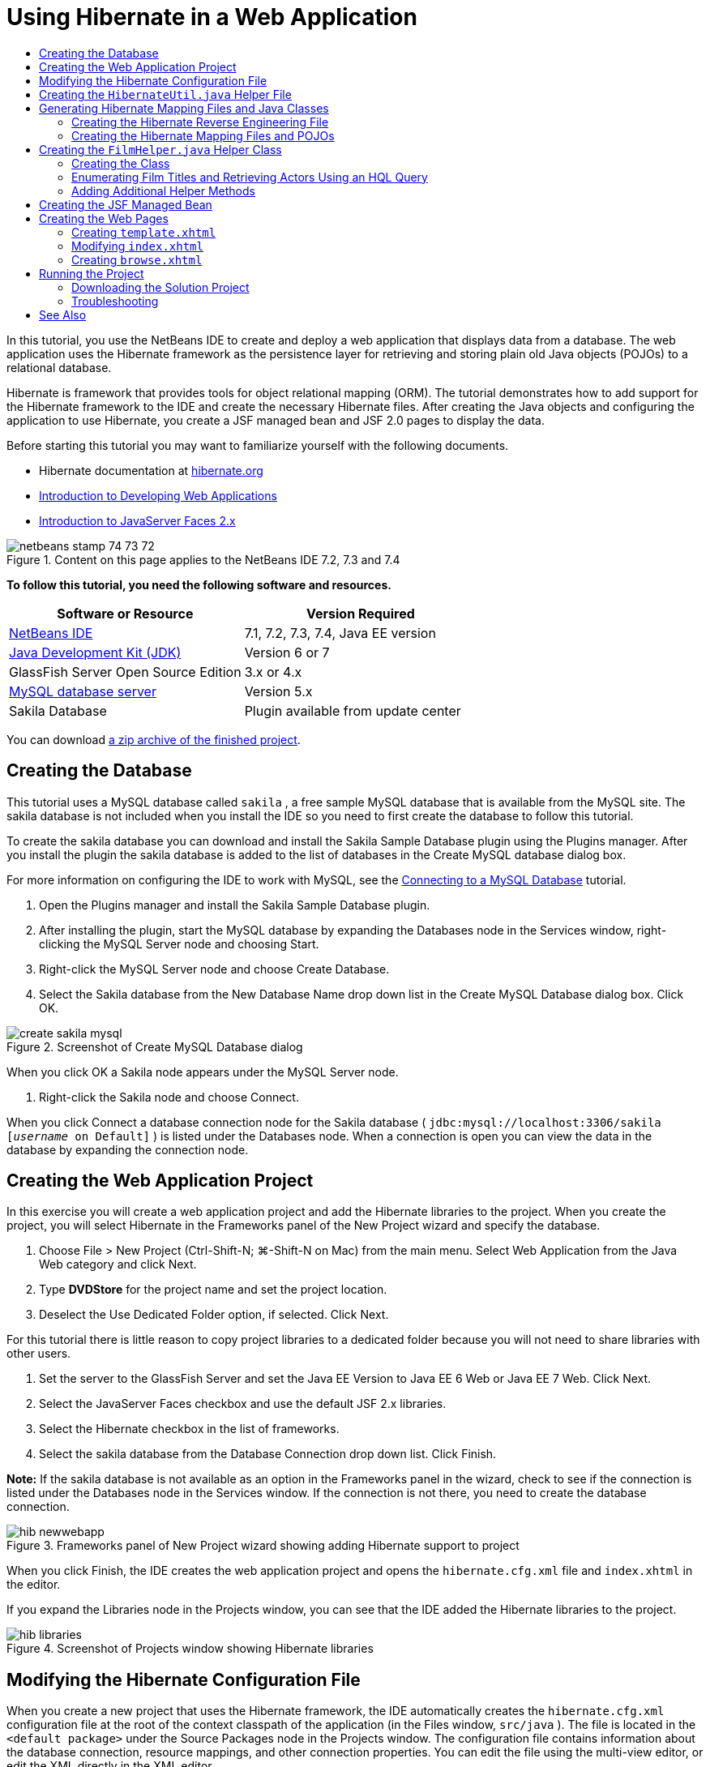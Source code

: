 // 
//     Licensed to the Apache Software Foundation (ASF) under one
//     or more contributor license agreements.  See the NOTICE file
//     distributed with this work for additional information
//     regarding copyright ownership.  The ASF licenses this file
//     to you under the Apache License, Version 2.0 (the
//     "License"); you may not use this file except in compliance
//     with the License.  You may obtain a copy of the License at
// 
//       http://www.apache.org/licenses/LICENSE-2.0
// 
//     Unless required by applicable law or agreed to in writing,
//     software distributed under the License is distributed on an
//     "AS IS" BASIS, WITHOUT WARRANTIES OR CONDITIONS OF ANY
//     KIND, either express or implied.  See the License for the
//     specific language governing permissions and limitations
//     under the License.
//

= Using Hibernate in a Web Application
:page-layout: tutorial
:jbake-tags: tutorials 
:jbake-status: published
:icons: font
:page-syntax: true
:source-highlighter: pygments
:toc: left
:toc-title:
:description: Using Hibernate in a Web Application - Apache NetBeans
:keywords: Apache NetBeans, Tutorials, Using Hibernate in a Web Application

ifdef::env-github[]
:imagesdir: ../../../../images
endif::[]

In this tutorial, you use the NetBeans IDE to create and deploy a web application that displays data from a database. The web application uses the Hibernate framework as the persistence layer for retrieving and storing plain old Java objects (POJOs) to a relational database.

Hibernate is framework that provides tools for object relational mapping (ORM). The tutorial demonstrates how to add support for the Hibernate framework to the IDE and create the necessary Hibernate files. After creating the Java objects and configuring the application to use Hibernate, you create a JSF managed bean and JSF 2.0 pages to display the data.

Before starting this tutorial you may want to familiarize yourself with the following documents.

* Hibernate documentation at link:http://www.hibernate.org/[+hibernate.org+]
* xref:./quickstart-webapps.adoc[+Introduction to Developing Web Applications+]
* xref:./jsf20-intro.adoc[+Introduction to JavaServer Faces 2.x+]


image::kb/docs/web/netbeans-stamp-74-73-72.png[title="Content on this page applies to the NetBeans IDE 7.2, 7.3 and 7.4"]


*To follow this tutorial, you need the following software and resources.*

|===
|Software or Resource |Version Required 

|xref:front::download/index.adoc[+NetBeans IDE+] |7.1, 7.2, 7.3, 7.4, Java EE version 

|link:http://www.oracle.com/technetwork/java/javase/downloads/index.html[+Java Development Kit (JDK)+] |Version 6 or 7 

|GlassFish Server Open Source Edition |3.x or 4.x 

|link:http://www.mysql.com/[+MySQL database server+] |Version 5.x 

|Sakila Database |Plugin available from update center 
|===

You can download link:https://netbeans.org/projects/samples/downloads/download/Samples/JavaEE/DVDStoreEE6.zip[+a zip archive of the finished project+].


== Creating the Database

This tutorial uses a MySQL database called  ``sakila`` , a free sample MySQL database that is available from the MySQL site. The sakila database is not included when you install the IDE so you need to first create the database to follow this tutorial.

To create the sakila database you can download and install the Sakila Sample Database plugin using the Plugins manager. After you install the plugin the sakila database is added to the list of databases in the Create MySQL database dialog box.

For more information on configuring the IDE to work with MySQL, see the xref:kb/docs/ide/mysql.adoc[+Connecting to a MySQL Database+] tutorial.

1. Open the Plugins manager and install the Sakila Sample Database plugin.
2. After installing the plugin, start the MySQL database by expanding the Databases node in the Services window, right-clicking the MySQL Server node and choosing Start.
3. Right-click the MySQL Server node and choose Create Database.
4. Select the Sakila database from the New Database Name drop down list in the Create MySQL Database dialog box. Click OK.

image::kb/docs/web/create-sakila-mysql.png[title="Screenshot of Create MySQL Database dialog"]

When you click OK a Sakila node appears under the MySQL Server node.



. Right-click the Sakila node and choose Connect.

When you click Connect a database connection node for the Sakila database ( ``jdbc:mysql://localhost:3306/sakila [_username_ on Default]`` ) is listed under the Databases node. When a connection is open you can view the data in the database by expanding the connection node.


== Creating the Web Application Project

In this exercise you will create a web application project and add the Hibernate libraries to the project. When you create the project, you will select Hibernate in the Frameworks panel of the New Project wizard and specify the database.

1. Choose File > New Project (Ctrl-Shift-N; ⌘-Shift-N on Mac) from the main menu. Select Web Application from the Java Web category and click Next.
2. Type *DVDStore* for the project name and set the project location.
3. Deselect the Use Dedicated Folder option, if selected. Click Next.

For this tutorial there is little reason to copy project libraries to a dedicated folder because you will not need to share libraries with other users.



. Set the server to the GlassFish Server and set the Java EE Version to Java EE 6 Web or Java EE 7 Web. Click Next.


. Select the JavaServer Faces checkbox and use the default JSF 2.x libraries.


. Select the Hibernate checkbox in the list of frameworks.


. Select the sakila database from the Database Connection drop down list. Click Finish.

*Note:* If the sakila database is not available as an option in the Frameworks panel in the wizard, check to see if the connection is listed under the Databases node in the Services window. If the connection is not there, you need to create the database connection.

image::kb/docs/web/hib-newwebapp.png[title="Frameworks panel of New Project wizard showing adding Hibernate support to project"]

When you click Finish, the IDE creates the web application project and opens the  ``hibernate.cfg.xml``  file and  ``index.xhtml``  in the editor.

If you expand the Libraries node in the Projects window, you can see that the IDE added the Hibernate libraries to the project.

image::kb/docs/web/hib-libraries.png[title="Screenshot of Projects window showing Hibernate libraries"] 


== Modifying the Hibernate Configuration File

When you create a new project that uses the Hibernate framework, the IDE automatically creates the  ``hibernate.cfg.xml``  configuration file at the root of the context classpath of the application (in the Files window,  ``src/java`` ). The file is located in the  ``<default package>``  under the Source Packages node in the Projects window. The configuration file contains information about the database connection, resource mappings, and other connection properties. You can edit the file using the multi-view editor, or edit the XML directly in the XML editor.

In this exercise you will edit the default properties specified in  ``hibernate.cfg.xml``  to enable debug logging for SQL statements and to enable Hibernate's session context management.

1. Open  ``hibernate.cfg.xml``  in the Design tab. You can open the file by expanding the  ``<default package>``  node under Source Packages in the Projects window and double-clicking  ``hibernate.cfg.xml`` .
2. In the multi-view XML editor, expand the Configuration Properties node under Optional Properties.
3. Click Add to open the Add Hibernate Property dialog box.
4. In the dialog box, select the  ``hibernate.show_sql``  property and set the value to  ``true`` . This enables the debug logging of the SQL statements.

image::kb/docs/web/add-property-showsql.png[title="Add Hibernate Property dialog box showing setting value for the hibernate.show_sql property"]


. Expand the Miscellaneous Properties node and click Add.


. In the dialog box, select the  ``properties hibernate.current_session_context_class``  and set the value to  ``thread``  to enable Hibernate's automatic session context management.

image::kb/docs/web/add-property-sessioncontext.png[title="Add Hibernate Property dialog box showing setting value for the hibernate.current_session_context_class property"]


. Click Add again under the Miscellaneous Properties node and select  ``hibernate.query.factory_class``  in the Property Name dropdown list.


. Select *org.hibernate.hql.classic.ClassicQueryTranslatorFactory* as the Property Value. Click OK.

image::kb/docs/web/add-property-factoryclass.png[title="Add Hibernate Property dialog box showing setting value for the hibernate.query.factory_class property"]

If you click the XML tab in the editor you can see the file in XML view. Your file should look similar to the following (the three new properties are bold):


[source,xml]
----

<hibernate-configuration>
    <session-factory name="session1">
        <property name="hibernate.dialect">org.hibernate.dialect.MySQLDialect</property>
        <property name="hibernate.connection.driver_class">com.mysql.jdbc.Driver</property>
        <property name="hibernate.connection.url">jdbc:mysql://localhost:3306/sakila</property>
        <property name="hibernate.connection.username">root</property>
        <property name="hibernate.connection.password">######</property>
        *<property name="hibernate.show_sql">true</property>
        <property name="hibernate.current_session_context_class">thread</property>
        <property name="hibernate.query.factory_class">org.hibernate.hql.classic.ClassicQueryTranslatorFactory</property>*
    </session-factory>
</hibernate-configuration>
----


. Save your changes to the file.

You can close the file because you do not need to edit the file again.


== Creating the  ``HibernateUtil.java``  Helper File

To use Hibernate you need to create a helper class that handles startup and that accesses Hibernate's  ``SessionFactory``  to obtain a Session object. The class calls  ``configure()``  and loads the  ``hibernate.cfg.xml``  configuration file and then builds the  ``SessionFactory``  to obtain the Session object.

In this section you use the New File wizard to create the helper class  ``HibernateUtil.java`` .

1. Right-click the Source Packages node and select New > Other to open the New File wizard.
2. Select Hibernate from the Categories list and HibernateUtil.java from the File Types list. Click Next.
3. Type *HibernateUtil* for the class name and *dvdrental* for the package. Click Finish.

image::kb/docs/web/hibernate-util-wizard.png[title="Screenshot of HibernateUtil wizard"]

When you click Finish,  ``HibernateUtil.java``  opens in the editor. You can close the file because you do not need to edit the file.


== Generating Hibernate Mapping Files and Java Classes

In this tutorial you use a POJO (plain old Java object) to represent the data in each of the tables in the database that you will use. The Java class specifies the fields for the columns in the tables and uses simple setters and getters to retrieve and write the data. To map the POJOs to the tables you can use a Hibernate mapping file or use annotations in the class.

You can use the Hibernate Mapping Files and POJOs from a Database wizard to create multiple POJOs and mapping files based on database tables. When you use the wizard you select all the tables for which you want POJOs and mapping files and the IDE then generates the files for you based on the database tables and adds the mapping entries to  ``hibernate.cfg.xml`` . When you use the wizard you can choose the files that you want the IDE to generate (only the POJOs, for example) and select code generation options (generate code that uses EJB 3 annotations, for example).

*Note.* The IDE also has wizards to help you create individual POJOs and mapping files from scratch.


=== Creating the Hibernate Reverse Engineering File

If you want to use the Hibernate Mapping Files and POJOs from a Database wizard, you first need to create a  ``hibernate.reveng.xml``  reverse engineering file. The Hibernate Mapping Files and POJOs from a Database wizard requires  ``hibernate.reveng.xml``  and  ``hibernate.cfg.xml`` .

The reverse engineering file enables you to have greater control over the database mapping strategy. The Hibernate Reverse Engineering Wizard creates a reverse engineering file with a default configuration that you can edit in the XML editor.

To create the Hibernate reverse engineering file, perform the following steps.

1. Right-click the Source Packages node in the Projects window and choose New > Other to open the New File wizard.
2. Select Hibernate Reverse Engineering Wizard in the Hibernate category. Click Next.
3. Specify  ``hibernate.reveng``  as the File Name and  ``src/java``  for the Folder. Click Next.
4. Select  ``hibernate.cfg.xml``  from the Configuration File drop down list, if not selected.
5. Select the following tables from Available Tables and click Add to add the tables to Selected Tables.
* actor
* category
* film
* film_actor
* film_category
* language

Click Finish.

image::kb/docs/web/hibernate-reveng-wizard.png[title="New Hibernate Reverse Engineering wizard"]

The wizard generates a  ``hibernate.reveng.xml``  reverse engineering file and opens the file in the editor. You can close the reverse engineering file because you will not need to edit the file.

For more details about working with the  ``hibernate.reveng.xml``  file, see link:http://docs.jboss.org/tools/2.1.0.Beta1/hibernatetools/html/reverseengineering.html[+Chapter 5. Controlling reverse engineering+] in the link:http://docs.jboss.org/tools/2.1.0.Beta1/hibernatetools/html/[+Hibernate Tools Reference Guide+].


=== Creating the Hibernate Mapping Files and POJOs

You can use the Hibernate Mapping Files and POJOs from a Database wizard to generate files for you. The wizard can generate a POJO and a corresponding mapping file for each table that you select in the wizard. The mapping files are XML files that contain data about how the columns in the tables are mapped to the fields in the POJOs. You need to have the  ``hibernate.reveng.xml``  and  ``hibernate.cfg.xml``  files to use the wizard.

To create the POJOS and mapping files using a wizard, perform the following steps.

1. Right-click the Source Packages node in the Projects window and choose New > Other to open the New File wizard.
2. Select Hibernate Mapping Files and POJOs from a Database in the Hibernate category. Click Next.
3. Ensure that the  ``hibernate.cfg.xml``  and  ``hibernate.reveng.xml``  files are selected in the drop down lists.
4. Select *JDK 5 Language Features* under the General Settings options.
5. Ensure that the *Domain Code* and *Hibernate XML Mappings* options are selected.
6. Select *dvdrental* for the Package name. Click Finish.

image::kb/docs/web/hibernate-pojo-wizard2.png[title="Generate Hibernate Mapping Files and POJOs wizard"]

When you click Finish the IDE generates POJOs and Hibernate mapping files with the fields mapped to the columns specified in  ``hibernate.reveng.xml`` . The IDE also adds mapping entries to  ``hibernate.cfg.xml`` .


[source,xml]
----

<hibernate-configuration>
  <session-factory>
    <property name="hibernate.dialect">org.hibernate.dialect.MySQLDialect</property>
    <property name="hibernate.connection.driver_class">com.mysql.jdbc.Driver</property>
    <property name="hibernate.connection.url">jdbc:mysql://localhost:3306/sakila</property>
    <property name="hibernate.connection.username">myusername</property>
    <property name="hibernate.connection.password">mypassword</property>
    <property name="hibernate.show_sql">true</property>
    <property name="hibernate.current_session_context_class">thread</property>
    <property name="hibernate.query.factory_class">org.hibernate.hql.classic.ClassicQueryTranslatorFactory</property>
    <mapping resource="dvdrental/FilmActor.hbm.xml"/>
    <mapping resource="dvdrental/Language.hbm.xml"/>
    <mapping resource="dvdrental/Film.hbm.xml"/>
    <mapping resource="dvdrental/Category.hbm.xml"/>
    <mapping resource="dvdrental/Actor.hbm.xml"/>
    <mapping resource="dvdrental/FilmCategory.hbm.xml"/>
  </session-factory>
</hibernate-configuration>
----

*Note.* Confirm that the  ``mapping``  elements are listed after the  ``property``  elements in the  ``hibernate.cfg.xml``  file.

You can expand the  ``dvdrental``  package to see the files generated by the wizard.

image::kb/docs/web/hib-projectswindow.png[title="Projects window showing generated POJOs"]

You can use the Hibernate Mapping wizard if you want to create a Hibernate mapping file that maps a specific table to a specific class.

For more details about working with the  ``hibernate.reveng.xml``  file, see link:http://docs.jboss.org/hibernate/core/3.3/reference/en/html/mapping.html[+Chapter 5. Basic O/R Mapping+] in the link:http://docs.jboss.org/hibernate/stable/core/reference/en/html/[+Hibernate Reference Documentation+].


== Creating the  ``FilmHelper.java``  Helper Class

You will now create a helper class in the  ``dvdrental``  package that will be used to perform Hibernate queries on the database. You will use the Hibernate Query Language (HQL) editor to construct and test the queries for retrieving data. After you test the queries you will create methods in the helper class that construct and run the queries. You will then invoke the methods in the helper class from a JSF managed bean.


=== Creating the Class

In this section you use the New File wizard to create the helper class  ``FilmHelper.java``  in the  ``dvdrental``  package. You will create a Hibernate session by calling  ``getSessionFactory``  in  ``HibernateUtil.java``  and create some helper methods to create queries to retrieve data from the database. You will invoke the helper methods from the JSP pages.

1. Right-click the  ``dvdrental``  source package node and select New > Java Class to open the New File wizard.
2. Type *FilmHelper* for the class name.
3. Confirm that *dvdrental* is selected as the Package. Click Finish.
4. Adding the following code (in bold) to create a Hibernate session.

[source,java]
----

public class FilmHelper {

    *Session session = null;

    public FilmHelper() {
        this.session = HibernateUtil.getSessionFactory().getCurrentSession();
    }*

}
----


. Right-click in the editor and choose Fix Imports (Alt-Shift-I; ⌘-Shift-I on Mac) to add any required import statements ( ``org.hibernate.Session`` ) and save your changes.

You will now modify  ``FilmHelper.java``  to add methods that query the DB.


=== Enumerating Film Titles and Retrieving Actors Using an HQL Query

In this exercise you will create a Hibernate Query Language (HQL) query that queries the database to retrieve a list of film titles from the Film table. You will then add a method that queries both the Actor and Film_actor tables to fetch the actors involved in a particular film.

The Film table has 1000 records so the method to retrieve the list of films should be able to retrieve records based on the  ``filmId``  primary key. You will use the HQL editor to construct and test the HQL query. After you have created the correct query you will add a method to the class that can generate the proper query.

1. Right-click the project node in the Projects window and choose Clean and Build.
2. Right-click  ``hibernate.cfg.xml``  in the Projects window and choose Run HQL Query to open the HQL query editor.
3. Select hibernate.cfg from the drop down list in the toolbar.
4. Test the connection by typing the following in the editor and clicking the Run HQL Query button ( images:./run_hql_query_16.png[title="Run HQL Query button"] ) in the toolbar.

[source,java]
----

from Film
----

When you click Run HQL Query you can see the results of the query in the bottom window of the HQL query editor.

image::kb/docs/web/hibernate-hqleditor1.png[title="Generate Hibernate Mapping Files and POJOs wizard"]

If you click the SQL button you can see the equivalent SQL query.


[source,java]
----

select film0_.film_id as col_0_0_ from sakila.film film0_
----


. Type the following query to retrieve the records in the Film table where the film id is between 100 and 200.

[source,java]
----

from Film as film where film.filmId between 100 and 200
----

The result window displays a list of records. Now that you have tested that the query returns the desired results, you can use the query in the helper class.



. Add the following method  ``getFilmTitles``  to  ``FilmHelper.java``  to retrieve the films where the film id is between a certain range specified by the variables  ``startID``  and  ``endID`` .

[source,java]
----

public List getFilmTitles(int startID, int endID) {
    List<Film> filmList = null;
    try {
        org.hibernate.Transaction tx = session.beginTransaction();
        Query q = session.createQuery ("from Film as film where film.filmId between '"+startID+"' and '"+endID+"'");
        filmList = (List<Film>) q.list();
    } catch (Exception e) {
        e.printStackTrace();
    }
    return filmList;
}
----


. Add the following method  ``getActorsByID``  that retrieves the actors in a particular film. The method constructs the query using  ``filmId``  as the input variable.

[source,java]
----

public List getActorsByID(int filmId){
    List<Actor> actorList = null;
    try {
        org.hibernate.Transaction tx = session.beginTransaction();
        Query q = session.createQuery ("from Actor as actor where actor.actorId in (select filmActor.actor.actorId from FilmActor as filmActor where filmActor.film.filmId='" + filmId + "')");
        actorList = (List<Actor>) q.list();

    } catch (Exception e) {
        e.printStackTrace();
    }

    return actorList;
}
----


. Fix your imports and save your changes.

When you fix your imports you want to choose  ``java.util.List``  and  ``org.hibernate.Query`` .


=== Adding Additional Helper Methods

You will now add additional helper methods that create queries based on an input variable. You can check the queries in the HQL query editor.

1. Add the following method to retrieve a list of categories according to  ``filmId`` .

[source,java]
----

public Category getCategoryByID(int filmId){
    List<Category> categoryList = null;
    try {
        org.hibernate.Transaction tx = session.beginTransaction();
        Query q = session.createQuery("from Category as category where category.categoryId in (select filmCat.category.categoryId from FilmCategory as filmCat where filmCat.film.filmId='" + filmId + "')");
        categoryList = (List<Category>) q.list();

    } catch (Exception e) {
        e.printStackTrace();
    }

    return categoryList.get(0);
}
----


. Add the following method to retrieve a single film according to  ``filmId`` .

[source,java]
----

public Film getFilmByID(int filmId){

    Film film = null;

    try {
        org.hibernate.Transaction tx = session.beginTransaction();
        Query q = session.createQuery("from Film as film where film.filmId=" + filmId);
        film = (Film) q.uniqueResult();
    } catch (Exception e) {
        e.printStackTrace();
    }

    return film;
}
----


. Add the following method to retrieve the film language according to  ``langId`` .

[source,java]
----

public String getLangByID(int langId){

    Language language = null;

    try {
        org.hibernate.Transaction tx = session.beginTransaction();
        Query q = session.createQuery("from Language as lang where lang.languageId=" + langId);
        language = (Language) q.uniqueResult();
    } catch (Exception e) {
        e.printStackTrace();
    }

    return language.getName();
}
----


. Save your changes.


== Creating the JSF Managed Bean

In this exercise you will create a JSF managed bean. The methods in the managed bean are used for displaying data in the JSF pages and for accessing methods in the helper class to retrieve records. The JSF 2.0 specification enables you to use annotations in a bean class to identify the class as a JSF managed bean, to specify the scope and to specify a name for the bean.

To create the managed bean, perform the following steps.

1. Right-click the  ``dvdrental``  source package node and choose New > Other.
2. Select JSF Managed Bean from the JavaServer Faces category. Click Next.
3. Type *FilmController* for the Class Name.

You will use the Managed Bean name  ``filmController``  as the value for the  ``inputText``  and  ``commandButton``  in the JSF page  ``index.xhtml``  when calling methods in the bean.



. Select *dvdrental* for the Package.


. Type *filmController* for the Name that will be used for the managed bean.


. Set Scope to Session. Click Finish.

image::kb/docs/web/hib-newmanagedbean.png[title="New JSF Managed Bean wizard"]

When you click Finish, the IDE creates the bean class and opens the class in the editor. The IDE added the  ``@ManagedBean``  and  ``@SessionScoped``  annotations.


[source,java]
----

@ManagedBean
@SessionScoped
public class FilmController {

    /** Creates a new instance of FilmController */
    public FilmController() {
    }

}

----

*Note.* Note that the name of the managed bean is not explicitly specified. By default, the name of the bean is the same as the class name and begins with a lower-case letter. If you want the name of the bean to be different from the class name, you can explicitly specify the name as a parameter of the  ``@ManagedBean``  annotations (for example,  ``@ManagedBean(name="myBeanName")`` .

1. Add the following fields (in bold) to the class.

[source,java]
----

@ManagedBean
@SessionScoped
public class FilmController {
    *int startId;
    int endId;
    DataModel filmTitles;
    FilmHelper helper;
    private int recordCount = 1000;
    private int pageSize = 10;

    private Film current;
    private int selectedItemIndex;*
}
----


. Add the following code (in bold) to create the FilmController instance and retrieve the films.

[source,java]
----

    /** Creates a new instance of FilmController */
    public FilmController() {
        *helper = new FilmHelper();
        startId = 1;
        endId = 10;
    }

    public FilmController(int startId, int endId) {
        helper = new FilmHelper();
        this.startId = startId;
        this.endId = endId;
    }

    public Film getSelected() {
        if (current == null) {
            current = new Film();
            selectedItemIndex = -1;
        }
        return current;
    }


    public DataModel getFilmTitles() {
        if (filmTitles == null) {
            filmTitles = new ListDataModel(helper.getFilmTitles(startId, endId));
        }
        return filmTitles;
    }

    void recreateModel() {
        filmTitles = null;
    }*
----


. Add the following methods that are used to display the table and navigate the pages.*    public boolean isHasNextPage() {
        if (endId + pageSize <= recordCount) {
            return true;
        }
        return false;
    }

    public boolean isHasPreviousPage() {
        if (startId-pageSize > 0) {
            return true;
        }
        return false;
    }

    public String next() {
        startId = endId+1;
        endId = endId + pageSize;
        recreateModel();
        return "index";
    }

    public String previous() {
        startId = startId - pageSize;
        endId = endId - pageSize;
        recreateModel();
        return "index";
    }

    public int getPageSize() {
        return pageSize;
    }

    public String prepareView(){
        current = (Film) getFilmTitles().getRowData();
        return "browse";
    }
    public String prepareList(){
        recreateModel();
        return "index";
    }
*

The methods that return "index" or "browse" will prompt the JSF navigation handler to try to open a page named  ``index.xhtml``  or  ``browse.xhtml`` . The JSF 2.0 specification enables the use of implicit navigation rules in applications that use Facelets technology. In this application, no navigation rules are configured in  ``faces-config.xml`` . Instead, the navigation handler will try to locate a suitable page in the application.



. Add the following methods that access the helper class to retrieve additional film details.*    public String getLanguage() {
        int langID = current.getLanguageByLanguageId().getLanguageId().intValue();
        String language = helper.getLangByID(langID);
        return language;
    }

    public String getActors() {
        List actors = helper.getActorsByID(current.getFilmId());
        StringBuffer totalCast = new StringBuffer();
        for (int i = 0; i < actors.size(); i++) {
            Actor actor = (Actor) actors.get(i);
            totalCast.append(actor.getFirstName());
            totalCast.append(" ");
            totalCast.append(actor.getLastName());
            totalCast.append("  ");
        }
        return totalCast.toString();
    }

    public String getCategory() {
        Category category = helper.getCategoryByID(current.getFilmId());
        return  category.getName();
    }*

[source,java]
----


----


. Fix your imports (Ctrl-Shift-I) and save your changes.

You can use the code completion in the editor to help you type your code.


== Creating the Web Pages

In this exercise you will create two web pages for displaying the data. You will modify the  ``index.xhtml``  generated by the IDE to add a table that displays the films in the database. You will then create  ``browse.xhtml``  to display a film's details when you click the "View" link in the table. You will also create a JSF template page that is used by  ``index.xhtml``  and  ``browse.xhtml`` .

For more about using JSF 2.0 and Facelets templates, see xref:./jsf20-intro.adoc[+Introduction to JavaServer Faces 2.0+]


=== Creating  ``template.xhtml`` 

You will first create the JSF Facelets template  ``template.xhtml``  that is used in the composition of the  ``index.xhtml``  and  ``browse.xhtml``  pages.

1. Right-click the DVDStore project node in the Projects window and choose New > Other.
2. Select Facelets Template in the JavaServer Faces category. Click Next.
3. Type *template* for the File Name and choose the first CSS layout style.
4. Click Finish.

When you click Finish, the file  ``template.xhtml``  opens in the editor. The template contains the following default code.


[source,html]
----

<h:body>

    <div id="top" class="top">
        <ui:insert name="top">Top</ui:insert>
    </div>

    <div id="content" class="center_content">
        <ui:insert name="content">Content</ui:insert>
    </div>

</h:body>
----


. Modify the  ``<ui:insert>``  element to change the default generated name to "body".

[source,html]
----

<div id="content" class="center_content">
        <ui:insert name="*body*">Content</ui:insert>
</div>
----


. Save your changes.

The content enclosed within the  ``<ui:define name="body">``  element in  ``index.xhtml``  and  ``browse.xhtml``  will be inserted into the location identified with  `` <ui:insert name="body">Content</ui:insert>``  in the template.


=== Modifying  ``index.xhtml`` 

When you created the web application, the IDE automatically generated the page  ``index.xhtml`` . In this exercise you modify the page to display a list of film titles. The JSF page calls the methods in the JSF Managed Bean FilmController to retrieve the list of films and then displays a table with the film titles and descriptions.

1. Expand the Web Pages folder in the Projects window and open  ``index.xhtml``  in the editor.

The New Project wizard generated the following default  ``index.xhtml``  page.


[source,xml]
----

<html xmlns="http://www.w3.org/1999/xhtml"
      xmlns:h="http://java.sun.com/jsf/html">
<h:head>
        <title>Facelet Title</title>
    </h:head>
    <h:body>
        Hello from Facelets
    </h:body>
</html>
----


. Modify the page to use the JSF  ``<ui:composition>``  and  ``<ui:define>``  elements and add a  ``<h:form>``  element.

[source,xml]
----

<html xmlns="http://www.w3.org/1999/xhtml"
  xmlns:h="http://java.sun.com/jsf/html"
  *xmlns:ui="http://java.sun.com/jsf/facelets">
    <ui:composition template="./template.xhtml">
        <ui:define name="body">
            <h:form>

            </h:form>
        </ui:define>
    </ui:composition>*
</html>
----

When you start typing the tags, the IDE adds  ``xmlns:ui="http://java.sun.com/jsf/facelets"``  tag library declaration.

The  ``<ui:composition>``  and  ``<ui:define>``  elements are used in combination with the page template that you will create. The  ``<ui:composition>``  element references the location of the template that will be used by this page. The  ``<ui:define>``  element references the position in the template that the enclosed code will occupy.



. Add the following navigation links that call the  ``previous``  and  ``next``  methods in the JSF managed bean.

[source,xml]
----

    <ui:define name="body">
            <h:form>
                *<h:commandLink action="#{filmController.previous}" value="Previous #{filmController.pageSize}" rendered="#{filmController.hasPreviousPage}"/> 
                <h:commandLink action="#{filmController.next}" value="Next #{filmController.pageSize}" rendered="#{filmController.hasNextPage}"/> *
            </h:form>
    </ui:define>
----


. Add the following  ``dataTable``  element (in bold) to generate the table to display the retrieved items.

[source,xml]
----

            <h:form styleClass="jsfcrud_list_form">
                <h:commandLink action="#{filmController.previous}" value="Previous #{filmController.pageSize}" rendered="#{filmController.hasPreviousPage}"/> 
                <h:commandLink action="#{filmController.next}" value="Next #{filmController.pageSize}" rendered="#{filmController.hasNextPage}"/> 
                *<h:dataTable value="#{filmController.filmTitles}" var="item" border="0" cellpadding="2" cellspacing="0" rowClasses="jsfcrud_odd_row,jsfcrud_even_row" rules="all" style="border:solid 1px">
                    <h:column>
                        <f:facet name="header">
                            <h:outputText value="Title"/>
                        </f:facet>
                        <h:outputText value="#{item.title}"/>
                    </h:column>
                    <h:column>
                        <f:facet name="header">
                            <h:outputText value="Description"/>
                        </f:facet>
                        <h:outputText value="#{item.description}"/>
                    </h:column>
                    <h:column>
                        <f:facet name="header">
                            <h:outputText value=" "/>
                        </f:facet>
                        <h:commandLink action="#{filmController.prepareView}" value="View"/>
                    </h:column>
                </h:dataTable>
                <br/>*
            </h:form>

----


. Save your changes.

The index page will now display a list of film titles in the database. Each row in the table includes a "View" link that invokes the  ``prepareView``  method in the managed bean. The  ``prepareView``  method returns "browse" and will open  ``browse.xhtml`` .

*Note.* When you type the  ``<f:facet>``  tag, the IDE will add  ``xmlns:f="http://java.sun.com/jsf/core``  tag library declaration. *Confirm that the tag library is declared in the file.*

 


=== Creating  ``browse.xhtml`` 

You will now create the  ``browse.xhtml``  page for displaying details of the selected film. You can use the Facelets Template Client wizard to create the page based on the JSF Facelets template  ``template.xhtml``  that you created.

1. Right-click DVDStore project node in the Projects window and choose New > Other.
2. Select Facelets Template Client in the JavaServer Faces category. Click Next.

image::kb/docs/web/hib-faceletsclient.png[title="Facelets Template Client file type in New File wizard"]


. Type *browse* for the File Name.


. Locate the Template for the page by clicking Browse to open the Browse Files dialog box.


. Expand the Web Pages folder and select  ``template.xhtml`` . Click Select File.

image::kb/docs/web/hib-browsetemplate.png[title="Select the template in the Browse Files dialog"]


. Select *<ui:composition>* for the Generated Root Tag. Click Finish.

When you click Finish, the file  ``browse.xhtml``  opens in the editor with the following code.


[source,xml]
----

<ui:composition xmlns:ui="http://java.sun.com/jsf/facelets"
    template="./template.xhtml">

    <ui:define name="top">
        top
    </ui:define>

    <ui:define name="body">
        body
    </ui:define>

</ui:composition>
----

You can see that the new file specifies the  ``template.xhtml``  file and that the  ``<ui:define>``  tag has the property  ``name="body"`` 



. Add the following code (in bold) between the  ``<ui:define>``  tags to create the form and call the methods in the managed bean FilmController to retrieve the data and populate the form.

[source,xml]
----

<ui:composition xmlns:ui="http://java.sun.com/jsf/facelets"
    template="./template.xhtml"
    *xmlns:h="http://java.sun.com/jsf/html"
    xmlns:f="http://java.sun.com/jsf/core"*>

        <ui:define name="top">
            top
        </ui:define>

        <ui:define name="body">
        *
            <h:form>
                <h:panelGrid columns="2">
                    <h:outputText value="Title:"/>
                    <h:outputText value="#{filmController.selected.title}" title="Title"/>
                    <h:outputText value="Description"/>
                    <h:outputText value="#{filmController.selected.description}" title="Description"/>
                    <h:outputText value="Genre"/>
                    <h:outputText value="#{filmController.category}"/>

                    <h:outputText value="Cast"/>
                    <h:outputText value="#{filmController.actors}"/>


                    <h:outputText value="Film Length"/>
                    <h:outputText value="#{filmController.selected.length} min" title="Film Length"/>

                    <h:outputText value="Language"/>
                    <h:outputText value="#{filmController.language}" title="Film Length"/>

                    <h:outputText value="Release Year"/>
                    <h:outputText value="#{filmController.selected.releaseYear}" title="Release Year">
                        <f:convertDateTime pattern="MM/dd/yyyy" />
                    </h:outputText>
                    <h:outputText value="Rental Duration"/>
                    <h:outputText value="#{filmController.selected.rentalDuration}" title="Rental DUration"/>
                    <h:outputText value="Rental Rate"/>
                    <h:outputText value="#{filmController.selected.rentalRate}" title="Rental Rate"/>
                    <h:outputText value="Replacement Cost"/>
                    <h:outputText value="#{filmController.selected.replacementCost}" title="Replacement Cost"/>
                    <h:outputText value="Rating"/>
                    <h:outputText value="#{filmController.selected.rating}" title="Rating"/>
                    <h:outputText value="Special Features"/>
                    <h:outputText value="#{filmController.selected.specialFeatures}" title="Special Features"/>
                    <h:outputText value="Last Update"/>
                    <h:outputText value="#{filmController.selected.lastUpdate}" title="Last Update">
                        <f:convertDateTime pattern="MM/dd/yyyy HH:mm:ss" />
                    </h:outputText>
                </h:panelGrid>
                <br/>
                <br/>
                <h:commandLink action="#{filmController.prepareList}" value="View All List"/>
                <br/>
            </h:form>
*
        </ui:define>
    </ui:composition>
</html>
----

You can see that  ``browse.xhtml``  and  ``index.xhtml``  will use the same page template.



. Save your changes.


== Running the Project

The basics of the application are now complete. You can now run the application to check if everything is working correctly.

1. Click Run Main Project in the main toolbar or right-click the DVDStore application node in the Projects window and choose Run.

The IDE saves all changed files, builds the application, and deploys the application to the server. The IDE opens a browser window to the URL  ``http://localhost:8080/DVDStore/``  that displays the list of films.

image::kb/docs/web/hib-browser1.png[title="Screenshot of browser displaying film list on index page"]


. In your browser, click "View" to load  ``browse.xhtml``  to view the film details.


=== Downloading the Solution Project

You can download the solution to this tutorial as a project in the following ways.

* Download link:https://netbeans.org/projects/samples/downloads/download/Samples/JavaEE/DVDStoreEE6.zip[+a zip archive of the finished project+].
* Checkout the project sources from the NetBeans Samples by performing the following steps:
1. Choose Team > Subversion > Checkout from the main menu.
2. In the Checkout dialog box, enter the following Repository URL:
 ``https://svn.netbeans.org/svn/samples~samples-source-code`` 
Click Next.


. Click Browse to open the Browse Repostiory Folders dialog box.


. Expand the root node and select *samples/javaee/DVDStoreEE6*. Click OK.


. Specify the Local Folder for the sources.


. Click Finish.

When you click Finish, the IDE initializes the local folder as a Subversion repository and checks out the project sources.



. Click Open Project in the dialog that appears when checkout is complete.

*Notes.* For more about installing Subversion, see the section on xref:kb/docs/ide/subversion.adoc#settingUp[+Setting up Subversion+] in the xref:kb/docs/ide/subversion.adoc[+Guide to Subversion in NetBeans IDE+].


=== Troubleshooting

Most of the problems that occur with the tutorial application are due to communication difficulties between the GlassFish Server Open Source Edition and the MySQL database server. If your application does not display correctly, or if you are receiving a server error, you might want to look at the xref:./mysql-webapp.adoc#troubleshoot[+Troubleshooting+] section of the xref:./mysql-webapp.adoc[+Creating a Simple Web Application Using a MySQL Database+] tutorial or the xref:kb/docs/ide/mysql.adoc[+Connecting to a MySQL Database+] tutorial.

If you download and run the solution project you might see the following error in the Output window if it is the first time that you have deployed an application that uses the MySQL database.


[source,java]
----

    SEVERE: JDBC Driver class not found: com.mysql.jdbc.Driver
    java.lang.ClassNotFoundException: com.mysql.jdbc.Driver
	at org.glassfish.web.loader.WebappClassLoader.loadClass(WebappClassLoader.java:1509)

        [...]

	at java.lang.Thread.run(Thread.java:680)

    SEVERE: Initial SessionFactory creation failed.org.hibernate.HibernateException: JDBC Driver class not found: com.mysql.jdbc.Driver
    INFO: cleaning up connection pool: null
    INFO: Domain Pinged: stable.glassfish.org
----

In your browser window you might see a  ``java.lang.ExceptionInInitializerError``  and the following stack trace.


[source,java]
----

    java.lang.ExceptionInInitializerError
	at dvdrental.HibernateUtil.<clinit>(HibernateUtil.java:28)
	...
    Caused by: org.hibernate.HibernateException: JDBC Driver class not found: com.mysql.jdbc.Driver
	
	... 
    Caused by: java.lang.ClassNotFoundException: com.mysql.jdbc.Driver
	... 
----

The output message states that the JDBC driver for the MySQL database was not found. The most probable reason is that you need to add the MySQL JDBC driver file to your GlassFish server installation. To confirm that the driver is missing, navigate to the  ``_GLASSFISH-INSTALL_/glassfish/domains/domain1/lib``  directory on your local system (where _GLASSFISH-INSTALL_ is your GlassFish installation directory). If the  ``domain1/lib``  directory does not contain the JDBC driver file (for example, `mysql-connector-java-5.1.13-bin.jar`) you need to copy the JDBC driver to the directory. The MySQL JDBC driver is not added to your GlassFish installation when you install the server.

You can add a copy of the MySQL JDBC driver to your GlassFish installation by performing the following steps.

1. Download the link:http://dev.mysql.com/downloads/connector/j/[+MySQL Connector/J JDBC driver+].
2. Extract the driver and copy the driver file (for example, `mysql-connector-java-5.1.13-bin.jar`) to the  ``domain1/lib``  directory of your GlassFish installation.

Alternatively, when you use the IDE to create an application that uses the MySQL database, the IDE can automatically copy the bundled MySQL JDBC driver to the GlassFish server when you deploy the project, if required. To confirm that the IDE will copy the necessary JDBC drivers, choose Tools > Servers from the main menu to open the Servers manager and confirm that the Enable JDBC Driver Deployment option is selected for your GlassFish server.

After you create and deploy a web application that uses the MySQL database, if you navigate to the `domain1/lib` directory of your local GlassFish installation you will see that directory contains the JDBC driver file.

xref:front::community/mailing-lists.adoc[Send Feedback on This Tutorial]

== See Also

* xref:./jsf20-support.adoc[+JSF 2.x Support in NetBeans IDE+]
* xref:./jsf20-intro.adoc[+Introduction to JavaServer Faces 2.x+]
* xref:kb/docs/java-ee.adoc[+Java EE &amp; Java Web Learning Trail+]
